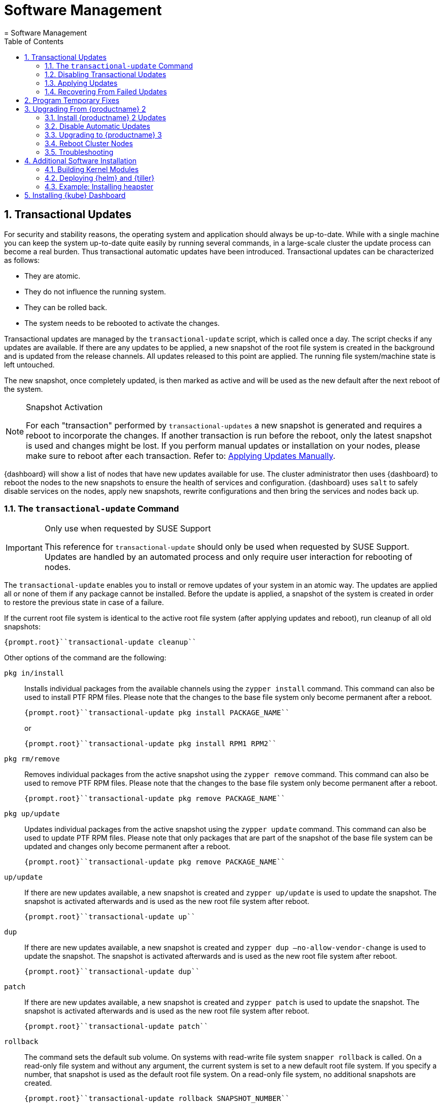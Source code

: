 [[_cha.admin.software]]
= Software Management
:doctype: book
:sectnums:
:toc: left
:icons: font
:experimental:
:sourcedir: .
:imagesdir: ./images
= Software Management
:doctype: book
:sectnums:
:toc: left
:icons: font
:experimental:
:imagesdir: ./images

[[_sec.admin.software.transactional_updates]]
== Transactional Updates


For security and stability reasons, the operating system and application should always be up-to-date.
While with a single machine you can keep the system up-to-date quite easily by running several commands, in a large-scale cluster the update process can become a real burden.
Thus transactional automatic updates have been introduced.
Transactional updates can be characterized as follows: 

* They are atomic. 
* They do not influence the running system. 
* They can be rolled back. 
* The system needs to be rebooted to activate the changes. 


Transactional updates are managed by the [command]``transactional-update`` script, which is called once a day.
The script checks if any updates are available.
If there are any updates to be applied, a new snapshot of the root file system is created in the background and is updated from the release channels.
All updates released to this point are applied.
The running file system/machine state is left untouched. 

The new snapshot, once completely updated, is then marked as active and will be used as the new default after the next reboot of the system. 

.Snapshot Activation
[NOTE]
====
For each "transaction" performed by [command]``transactional-updates`` a new snapshot is generated and requires a reboot to incorporate the changes.
If another transaction is run before the reboot, only the latest snapshot is used and changes might be lost.
If you perform manual updates or installation on your nodes, please make sure to reboot after each transaction.
Refer to: <<_sec.admin.software.transactional_updates.installation.manual>>. 
====

{dashboard}
will show a list of nodes that have new updates available for use.
The cluster administrator then uses {dashboard}
to reboot the nodes to the new snapshots to ensure the health of services and configuration. {dashboard}
uses [command]``salt`` to safely disable services on the nodes, apply new snapshots, rewrite configurations and then bring the services and nodes back up. 

[[_sec.admin.software.transactional_updates.command]]
=== The [command]``transactional-update`` Command

.Only use when requested by SUSE Support
[IMPORTANT]
====
This reference for [command]``transactional-update`` should only be used when requested by SUSE Support.
Updates are handled by an automated process and only require user interaction for rebooting of nodes. 
====


The [command]``transactional-update`` enables you to install or remove updates of your system in an atomic way.
The updates are applied all or none of them if any package cannot be installed.
Before the update is applied, a snapshot of the system is created in order to restore the previous state in case of a failure. 

If the current root file system is identical to the active root file system (after applying updates and reboot), run cleanup of all old snapshots: 

----
{prompt.root}``transactional-update cleanup`` 
----


Other options of the command are the following: 

`pkg in/install`::
Installs individual packages from the available channels using the [command]``zypper install`` command.
This command can also be used to install PTF RPM files.
Please note that the changes to the base file system only become permanent after a reboot. 
+

----
{prompt.root}``transactional-update pkg install PACKAGE_NAME`` 
----
+
or
+

----
{prompt.root}``transactional-update pkg install RPM1 RPM2`` 
----
`pkg rm/remove`::
Removes individual packages from the active snapshot using the [command]``zypper remove`` command.
This command can also be used to remove PTF RPM files.
Please note that the changes to the base file system only become permanent after a reboot. 
+

----
{prompt.root}``transactional-update pkg remove PACKAGE_NAME`` 
----
`pkg up/update`::
Updates individual packages from the active snapshot using the [command]``zypper update`` command.
This command can also be used to update PTF RPM files.
Please note that only packages that are part of the snapshot of the base file system can be updated and changes only become permanent after a reboot. 
+

----
{prompt.root}``transactional-update pkg remove PACKAGE_NAME`` 
----
`up/update`::
If there are new updates available, a new snapshot is created and [command]``zypper up/update`` is used to update the snapshot.
The snapshot is activated afterwards and is used as the new root file system after reboot. 
+

----
{prompt.root}``transactional-update up`` 
----
`dup`::
If there are new updates available, a new snapshot is created and [command]``zypper dup –no-allow-vendor-change`` is used to update the snapshot.
The snapshot is activated afterwards and is used as the new root file system after reboot. 
+

----
{prompt.root}``transactional-update dup`` 
----
`patch`::
If there are new updates available, a new snapshot is created and [command]``zypper patch`` is used to update the snapshot.
The snapshot is activated afterwards and is used as the new root file system after reboot. 
+

----
{prompt.root}``transactional-update patch`` 
----
`rollback`::
The command sets the default sub volume.
On systems with read-write file system [command]``snapper rollback`` is called.
On a read-only file system and without any argument, the current system is set to a new default root file system.
If you specify a number, that snapshot is used as the default root file system.
On a read-only file system, no additional snapshots are created. 
+

----
{prompt.root}``transactional-update rollback SNAPSHOT_NUMBER`` 
----
`grub.cfg`::
The command creates a new grub2 config.
Sometimes it is necessary to adjust the boot configuration, e.g.
by adding additional kernel parameters.
This can be done by editing [replaceable]``/etc/default/grub``, calling [command]``transactional-update grub.cfg`` and then rebooting the machine to activate the change.
Please note that without rebooting the machine, the new grub config will be overwritten with the default by any transactional-update that takes place. 
+

----
{prompt.root}``transactional-update grub.cfg`` 
----
`reboot`::
This parameter triggers a reboot after the action is completed. 
+
How the reboot is done depends on how [command]``transactional-update`` is configured.
For cluster nodes this will set a Salt grain to show the updated node in {dashboard}
as requiring reboot. 
+

----
{prompt.root}``transactional-update dup reboot`` 
----
`--help`::
The option outputs possible options and subcommands. 
+

----
{prompt.root}``transactional-update --help`` 
----

[[_sec.admin.software.transactional_updates.disabling]]
=== Disabling Transactional Updates


Even though it is not recommended, you can disable transactional updates by issuing the command: 

----
{prompt.root}``systemctl --now disable transactional-update.timer`` 
----

.Disabling transaction update timer is required during upgrade
[NOTE]
====
You must disable transactional updates during the upgrade procedure from one version of {productname}
to the next. 
====

[[_sec.admin.software.transactional_updates.installation]]
=== Applying Updates


It is paramount that you never "hard reboot" nodes in the cluster after transactional updates.
This will omit reconfiguring services and applications and will leave nodes in unhealthy, if not unsusable, states. 

Updates are typically applied to nodes automatically and will be flagged in {dashboard}
for reboot.
If you have nodes with pending transactional updates follow the steps below. 

.General Notes to the Updates Installation
[NOTE]
====
Only packages that are part of the snapshot of the root file system can be updated.
If packages contain files that are not part of the snapshot, the update could fail or break the system. 

RPMs that require a license to be accepted cannot be updated. 
====


After the [command]``transactional-update`` script has run on all nodes, {dashboard}
 displays any nodes in your cluster running outdated software.
The updates are only applied after a reboot.
For this purpose, {dashboard}
 enables you to update your cluster directly.
Follow the next procedure to update your cluster. 

.Procedure: Updating the Cluster with {dashboard}
. Login to {dashboard} . 
. If required, click menu:UPDATE ADMIN NODE[] to start the update. 
+


image::velum_updating.png[scaledwidth=100%]
. Confirm the update by clicking menu:Reboot to update[] . 
+


image::velum_reboot_and_update.png[scaledwidth=100%]
. Now you have to wait until the {admin_node} reboots and {dashboard} is available again. 
. Click menu:update all nodes[] to update {master_node} and {worker_node} s. 
+


image::velum_update_nodes.png[scaledwidth=100%]


[[_sec.admin.software.transactional_updates.installation.manual]]
==== Applying Updates Manually


You can use [command]``transactional-update`` to apply updates or install PTF files manually. 

----
{prompt.root}``transactional-update pkg install PACKAGE_NAME reboot`` 
----


If your node is accepted to the cluster, it will have been configured to use Salt orchestration to reboot.
The updated node will show in {dashboard}
requiring a reboot. 

If your node is not (yet) accepted into the cluster it will reboot after the transactional-update has finished. 

[[_sec.admin.software.transactional_updates.recovering]]
=== Recovering From Failed Updates


Velum notifies you about failed updates.
If the update failed, there are several things that can be the cause.
The following list provides an overview of things to check.
For general information about troubleshooting, read <<_sec.admin.troubleshooting.overview>>. 

.Do Not Interfere with Transactional Updates
[WARNING]
====
Do not manually interfere with transactional updates.
Do so only if you are requested to do so by {suse}
support. 

For details, see <<_sec.admin.software.transactional_updates.command>>. 
====

Stopping Services and Reboot::
Velum uses {salt}
to stop all services and reboot the node.
Salt also takes care of adjusting configuration.
Check the logs of the {salt}
master and minions for error messages.
For details, see <<_sec.admin.logging.salt.master>> and <<_sec.admin.logging.salt.minion>>. 

Installing Updates::
Updates are installed once a day but only applied after a reboot is manually triggered.
If the installation of updates fails, Velum shows the message `Update Failed` as the node's status.
In this case, log in on the node and check [path]``/var/log/transactional-update.log``
for problems. 

Starting Services::
Finally, all services of the node are being restarted.
Look which services have failed by executing [command]``systemctl
list-units --failed``.
Then check the logs of failed services. 


The following procedure can help in some situations. 


. Reboot all nodes. 
+

----
{prompt.root.admin}``docker exec -it $(docker ps -q -f name="salt-master") \
salt -P "roles:(admin|kube-(master|minion))" system.reboot`` 
----
. On the {admin_node} run 
+

----
{prompt.root.admin}``docker exec -it $(docker ps -q -f name="salt-master") \
 salt -P "roles:(admin|kube-(master|minion))" cmd.run "transactional-update cleanup reboot dup"`` 
----
. Reboot all nodes again. 
+

----
{prompt.root.admin}``docker exec -it $(docker ps -q -f name="salt-master") \
salt -P "roles:(admin|kube-(master|minion))" system.reboot`` 
----
. Start the update with debug output. 
+

----
{prompt.root.admin}``docker exec -it $(docker ps -q -f name="salt-master") \
salt-run -l debug state.orchestrate orch.update`` 
----
. If there is any ongoing problem, look at all the {salt} grains of all nodes in [path]``/etc/salt/grains`` . This file contains the status if the update is ongoing, and is therefore providing the "Update Retry" in Velum. 


[[_sec.admin.software.patch]]
== Program Temporary Fixes


Program temporary fixes (PTFs) are available in the {productname}
environment.
You install them by using the [command]``transactional-update`` script.
Typically you invoke the installation of PTFs by running: 

----
{prompt.root}``transactional-update reboot ptf install RPM1 RPM2 …`` 
----


The command installs PTF RPMs.
The `reboot` option then schedules a reboot after the installation.
PTFs are activate only after rebooting of your system. 

.Reboot Required
[NOTE]
====
If you install or remove PTFs and you call the [command]``transactional-update`` to update the system before reboot, the applied changes by PTFs are lost and need to be done again after reboot. 
====


In case you need to remove the installed PTFs, use the following command: 

----
{prompt.root}``transactional-update reboot ptf remove RPM1 RPM2 …`` 
----

[[_sec.admin.software.upgrade_caasp2]]
== Upgrading From {productname} 2

.Read This Section Carefully
[WARNING]
====
Before executing the single steps of the upgrade procedure, carefully read all information in this overview section. 
====


As {productname}
is constantly developed and improved, new versions get released.
You are strongly advised to upgrade to a supported release.
These upgrades may involve manual intervention. 
[[_pro.admin.upgrade.procedure]]
.Procedure: Overview of Upgrade Procedure
. Plan a maintenance window. Upgrades may take some time, during which services may be degraded in performance or completely unavailable. 
. If you are using _{rmtool}_ or __{smtool}__, enable the {productname} 3 repositories and mirror the packages. 
. Install all updates for {productname} 2. For details, see <<_sec.admin.software.upgrade_caasp2.prereq>>
. Disable automatic updates during the upgrade procedure. For details, see <<_sec.admin.software.upgrade_caasp2.timer>>. 
. Upgrade the nodes. For details, refer to <<_sec.admin.software.upgrade_caasp2.upgrade>>. 
. Reboot all nodes. For details, refer to <<_sec.admin.software.upgrade_caasp2.reboot>>. 


[[_sec.admin.software.upgrade_caasp2.prereq]]
=== Install {productname} 2 Updates


Before you start the upgrade procedure to {productname}
v3, you must ensure that all your nodes are running on the latest v2 updates.
You can check the [path]``SUSEConnect``
 package version to see if you are up to date.
To do so you will run a [command]``salt`` command to display the package version installed on each node. 

----
{prompt.user}``docker exec -i  $(docker ps -q -f name="salt-master") \
salt --batch 10 -P "roles:(admin|kube-(master|minion))" \
cmd.run "rpm -q SUSEConnect"`` Executing run on ['12cda3c374144d74804298bdee4d686c',
                  '9b6d8d28393045c0914c959d0a5c0e33',
                  '73b92dd7816147058c3d0fbb67fb18f9',
                  'admin']
admin:
    SUSEConnect-0.3.11-3.15.1.x86_64
jid:
    20180809103558881056
retcode:
    0
73b92dd7816147058c3d0fbb67fb18f9:
    SUSEConnect-0.3.11-3.15.1.x86_64
jid:
    20180809103558881056
retcode:
    0
9b6d8d28393045c0914c959d0a5c0e33:
    SUSEConnect-0.3.11-3.15.1.x86_64
jid:
    20180809103558881056
retcode:
    0
12cda3c374144d74804298bdee4d686c:
    SUSEConnect-0.3.11-3.15.1.x86_64
jid:
    20180809103558881056
retcode:
    0
----


If the package version is `0.3.11-3.15.1` (or higher) you have the latest updates from the v2 channel installed. 

[[_sec.admin.software.upgrade_caasp2.timer]]
=== Disable Automatic Updates


To begin with the upgrade procedure, you first must disable the automatic transactional update mechanism to avoid conflicts.
To do so you must run a [command]``salt`` command across the nodes to disable the ``transactional-update.timer``. 

The automatic update timer will be re-enabled automatically after the migration procedure. 

----
{prompt.user}``docker exec -i $(docker ps -q -f name="salt-master") \
salt --batch 10 -P "roles:(admin|kube-(master|minion))" \
cmd.run "systemctl disable --now transactional-update.timer"`` Executing run on ['5f6688bbeac94d2ab5c4330dc7043fb2',
                  'c3afd049edbe43afb4e2e5913a88291b',
                  '5bf346291a18406290886c2e2f7c3e3f',
                  'admin']

5bf346291a18406290886c2e2f7c3e3f:
    Removed symlink /etc/systemd/system/timers.target.wants/transactional-update.timer.
jid:
    20180807122220543037
retcode:
    0
admin:
    Removed symlink /etc/systemd/system/timers.target.wants/transactional-update.timer.
jid:
    20180807122220543037
retcode:
    0
c3afd049edbe43afb4e2e5913a88291b:
    Removed symlink /etc/systemd/system/timers.target.wants/transactional-update.timer.
jid:
    20180807122220543037
retcode:
    0
5f6688bbeac94d2ab5c4330dc7043fb2:
    Removed symlink /etc/systemd/system/timers.target.wants/transactional-update.timer.
jid:
    20180807122220543037
retcode:
    0
----

[[_sec.admin.software.upgrade_caasp2.upgrade]]
=== Upgrading to {productname} 3


Run the update command across your nodes. 

.Batch size for upgrade
[NOTE]
====
In this example we have limited the number of nodes this step will be performed on to `10 nodes` at a time. 

This is a precaution to avoid problems on slower network connections.
If you are performing this step on a high bandwidth connection (for example from within the same datacenter as the cluster), you can raise the number of nodes by replacing the value for the (``--batch``) parameter.
It is highly recommended not to change this setting. 
====

----
{prompt.user}``docker exec -i $(docker ps -q -f name="salt-master") \
salt --batch 10 -P "roles:(admin|kube-(master|minion))" \
cmd.run "transactional-update salt migration -n" \
| tee transactional-update-migration.log`` Executing run on ['5f6688bbeac94d2ab5c4330dc7043fb2',
                  'c3afd049edbe43afb4e2e5913a88291b',
                  '5bf346291a18406290886c2e2f7c3e3f',
                  'admin']

5bf346291a18406290886c2e2f7c3e3f:


    Executing 'zypper --root /tmp/tmp.vbaqUwrLIh --non-interactive refresh'

    Retrieving repository 'SUSE-CAASP-ALL-Pool' metadata [...done]
    Building repository 'SUSE-CAASP-ALL-Pool' cache [....done]
    Retrieving repository 'SUSE-CAASP-ALL-Updates' metadata [....done]
    Building repository 'SUSE-CAASP-ALL-Updates' cache [....done]
    All repositories have been refreshed.
    Upgrading product SUSE CaaS Platform 3.0 x86_64.

[ SNIP ... ]

    done
jid:
    20180807122253512832
retcode:
    0
----


During the procedure the nodes will be switched to the new release channel for v3, available updates are downloaded and installed, services and applications are reconfigured and brought up in a orderly fashion. 

This operation will produce a lot of output for each node.
The entire output is mirrored to a log file [path]``transactional-update-migration.log``
 to the current working directory.
This log file can be very helpful should any of the update operations fail. 

[[_sec.admin.software.upgrade_caasp2.reboot]]
=== Reboot Cluster Nodes


To complete the procedure, you must reboot the cluster nodes.
To do this properly, use {dashboard}
to restart the nodes. 


. Log in to {dashboard} . 
. Update the Admin node as described in <<_sec.admin.software.transactional_updates.installation>>. 
. Update the remaining nodes as described in <<_sec.admin.software.transactional_updates.installation>>. 


[[_sec.admin.software.upgrade_caasp2.troubleshooting]]
=== Troubleshooting


In case the upgrade fails, please perform the support data collection by running [command]``supportconfig`` on the affected nodes.
Provide the resulting files including the [path]``transactional-update-migration.log``
 to SUSE Support. 

[[_sec.admin.software.install]]
== Additional Software Installation


Once your cluster is ready, you may want to deploy additional software that is not installed on {productname}
by default.
This chapter provides instructions on how to install and configure {helm}
, the {kube}
package manager. 

[[_sec.admin.software.toolchain]]
=== Building Kernel Modules


Some vendors will only provide certain kernel drivers or modules as source.
In order to use these modules you must build them on the machine they are required on.
We provide a [path]``caasp-toolchain``
 module that includes all necessary tools to *build* kernel modules. 

A full list of tools and packages available through the module can be found in the https://scc.suse.com/packages?name=SUSE%20CaaS%20Platform&version=3.0&arch=x86_64&query=&module=1752[SUSE Customer Center]. 

.Reboot Required For Toolchain
[IMPORTANT]
====
The toolchain module must be enabled through [command]``transactional-update``.
Due to the nature of transactional updates, the machine must reboot at least twice.
First to activate the module and a second time to start the machine from the new snapshot that incorporates the installed tools, packages, and libraries. 

Please plan for maintenance windows when setting up toolchain usage. 
====

.Procedure: Enabling `caasp-toolchain` Module
. Log in to the machine where you wish to use the toolchain 
. Register the `caasp-toolchain` module 
+

----
{prompt.root}``transactional-update reboot register -p caasp-toolchain/3.0/x86_64`` 
----
+
The machine will reboot to incorporate the module into the read-only file system and start from the new snapshot. 
. {empty}
+
.Avoid Reboots By Installing Multiple Packages
IMPORTANT: If you wish to install multiple packages, you should install them all in a single operation.
Each time [command]``transactional-update`` is run, it creates a new snapshot and discards all previous changes.
The changes can only be persisted by starting from the new snapshot through reboot. 
+


+
Use [command]``transactional-update`` to install the desired packages from the toolchain module 
+

----
{prompt.root}``transactional-update reboot pkg in binutils kernel-devel kernel-default-devel kernel-syms kernel-macros`` 
----
+
After the operation is finished the machine will reboot and start from the new snapshots with the packages installed. 


.Procedure: Disabling `caasp-toolchain` Module

After you are done using the toolchain module, you can free up space by uninstalling the tools you no longer need and disable the toolchain module. 
. Uninstall the packages you no longer need 
+

----
{prompt.root}``transactional-update reboot pkg rm binutils kernel-devel kernel-default-devel kernel-syms kernel-macros`` 
----
+
The machine will reboot and start from the new snapshot without these packages. 
. Disable the toolchain module 
+

----
{prompt.root}``transactional-update reboot register -d -p caasp-toolchain/3.0/x86_64`` 
----
+
The machine will reboot and start from the new snapshot without the module registered. 


[[_sec.admin.software.helm]]
=== Deploying {helm} and {tiller}

{helm}
has two parts: {helm}
is the client and {tiller}
is the server component. {helm}
runs on your remote workstation that has access to your cluster, and {tiller}
is installed as a container on {productname}
when you run {dashboard}
for the first time.
(See <<_sec.deploy.nodes.admin_configuration>>.) 

You should match the {helm}
version with the version of {tiller}
that is running on your cluster.
The {tiller}
binary cannot report its version, and you need the version that is packaged inside the {tiller}
container.
Run the following command from your workstation to query the logs: 

----
{prompt.root}``kubectl logs -l name=tiller --namespace=kube-system | grep "Starting Tiller"`` [main] 2018/04/04 16:48:27 Starting{tiller}v2.6.1 (tls=false)
----


If the log gets overwritten and loses this information, the following command queries the [command]``rpm`` package manager inside the container.
This works only on {productname}
/{scf}
 installations: 

----
{prompt.root}``kubectl exec -it $(kubectl get pods -n kube-system | awk '/tiller/{print$1}') \
-n kube-system -- rpm -q helm`` helm-2.6.1-1.6.x86_64
----


If the Linux distribution on your workstation doesn't provide the correct {helm}
version, or you are using some other platform, see the https://docs.helm.sh/using_helm/#quickstart[ Helm Quickstart Guide] for installation instructions and basic usage examples.
Download the matching {helm}
 binary into any directory that is in your PATH on your workstation, such as your [path]``~/bin``
 directory.
Then initialize just the client part: 

----
{prompt.user}``helm init --client-only`` 
----


The {tiller}
version that ships with {productname}
is supported by {suse}
.
While {suse}
does not provide support for third-party {helm}
charts, you can easily use them if necessary. 

[[_sec.admin.software.helm.installing_heapster]]
=== Example: Installing heapster

[IMPORTANT]
====
By default, `tiller` will be installed and you only need to initialize data for it.
Use the `--client-only` parameter. 
====

.Procedure: Installation of heapster

By default, the chart repository for helm will not be known to the system.
You must perform [command]``helm init`` to initialize the necessary repository files and then refresh the information using [command]``helm repo
      update``.
After that, you can install `heapster` from the {kube}
 helm charts repository. 
. (On CaaSP Admin Node) Initialize helm repo data. 
+

----
{prompt.root}``helm init --client-only`` Creating /root/.helm/repository
Creating /root/.helm/repository/cache
Creating /root/.helm/repository/local
Creating /root/.helm/plugins
Creating /root/.helm/starters
Creating /root/.helm/repository/repositories.yaml
Adding stable repo with URL: https://kubernetes-charts.storage.googleapis.com
Adding local repo with URL: http://127.0.0.1:8879/charts
$HELM_HOME has been configured at /root/.helm.
Not installing Tiller due to 'client-only' flag having been set
Happy Helming!
----
. Install `heapster` from stable/heapster {kube} charts repository
+

----
{prompt.root}``helm install --name heapster-default --namespace=kube-system stable/heapster \
--version=0.2.7 --set rbac.create=true`` 
----
. Verify that `heapster` was deployed successfully. 
+

----
{prompt.root}``helm list | grep heapster`` heapster-default  1  Fri Jun 29 10:48:45 2018  DEPLOYED  heapster-0.2.7  kube-system
----


[[_installing.kube.dashboard]]
== Installing {kube} Dashboard

.Technology Preview
[IMPORTANT]
====
Even though you can install and use the community {kube}
dashboard, {productname}
currently fully supports only {dashboard}
. 
====

.Requirements
* Heapster version 1.3.0 or later needs to be installed on the cluster 
* Helm version 2.7.2+ and kubectl version 1.8.0+ recommended 


.Procedure: Installation of {kube}Dashboard
. If `heapster` is not installed, refer to <<_sec.admin.software.helm.installing_heapster>>. 
. {empty}
+

----
``helm install --namespace=kube-system \
--name=kubernetes-dashboard stable/kubernetes-dashboard \
--version=0.6.1`` 
----
. Run [command]``kubectl proxy`` to expose the cluster on your local workstation. 
. Visit `http://127.0.0.1:8001/api/v1/namespaces/kube-system/services/https:kubernetes-dashboard:/proxy/` in your browser. You will be greeted with by a welcome page containing a dialog to configure authentication. 
. Select menu:token[] authentication. To retrieve your token refer to the value in your kubeconfig file by running the command: 
+

----
``grep "id-token" /path/to/kubeconfig  | awk '{print $2}'`` 
----
. On login cluster resources and basic metrics are populated. 


.Procedure: Exposing the Dashboard
. {empty}
+

----
``helm upgrade kubernetes-dashboard stable/kubernetes-dashboard --set service.type=NodePort`` 
----
. Now you may visit the dashboard at `https://[replaceable]``WORKER_NODE_ADDRESS``:[replaceable]``NODE_PORT``` in your browser from outside of your cluster. 
